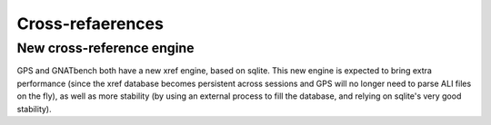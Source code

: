Cross-refaerences
-----------------

New cross-reference engine
~~~~~~~~~~~~~~~~~~~~~~~~~~

GPS and GNATbench both have a new xref engine, based on sqlite. This new
engine is expected to bring extra performance (since the xref database
becomes persistent across sessions and GPS will no longer need to parse ALI
files on the fly), as well as more stability (by using an external process
to fill the database, and relying on sqlite's very good stability).
